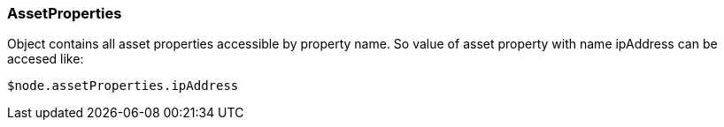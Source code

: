 [.nxsl-class]
[[class-assetproperties]]
=== AssetProperties

Object contains all asset properties accessible by property name. So value of asset property with name ipAddress can be accesed like: 

[source,c]
----
$node.assetProperties.ipAddress
----


